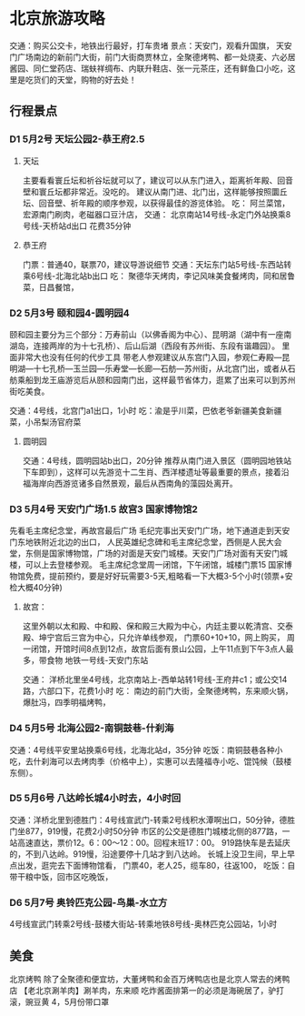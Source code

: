 * 北京旅游攻略
  交通：购买公交卡，地铁出行最好，打车贵堵
  景点：天安门，观看升国旗，
天安门广场南边的新前门大街，前门大街商贾林立，全聚德烤鸭、都一处烧麦、六必居酱园、同仁堂药店、瑞蚨祥绸布、内联升鞋店、张一元茶庄，还有鲜鱼口小吃，这里是吃货们的天堂，购物的好去处！
** 行程景点
*** D1 5月2号 天坛公园2-恭王府2.5
**** 天坛
     主要看看寰丘坛和祈谷坛就可以了，建议可以从东门进入，距离祈年殿、回音壁和寰丘坛都非常近。没吃的。
     建议从南门进、北门出，这样能够按照圜丘坛、回音壁、祈年殿的顺序参观，以获得最佳的游览体验。
     吃：
     阿兰菜馆，宏源南门刷肉，老磁器口豆汁店，
     交通：
     北京南站14号线-永定门外站换乘8号线-天桥站d出口 花费35分钟
**** 恭王府
     门票：普通40，联票70，建议导游说细节
     交通：天坛东门站5号线-东西站转乘6号线-北海北站b出口
     吃：
     聚德华天烤肉，李记风味美食餐烤肉，同和居鲁菜，日昌餐馆，
*** D2 5月3号 颐和园4-圆明园4
    颐和园主要分为三个部分：万寿前山（以佛香阁为中心）、昆明湖（湖中有一座南湖岛，连接两岸的为十七孔桥）、后山后湖（西段有苏州街、东段有谐趣园）。
    里面非常大也没有任何的代步工具
    带老人参观建议从东宫门入园，参观仁寿殿—昆明湖—十七孔桥—玉兰园—乐寿堂—长廊—石舫—苏州街，从北宫门出，或者从石舫乘船到龙王庙游览后从颐和园南门出，这样最节省体力，逛累了出来可以到苏州街吃美食。

    交通：4号线，北宫门a1出口，1小时
    吃：渝是乎川菜，巴依老爷新疆美食新疆菜，小吊梨汤官府菜
**** 圆明园
     交通：4号线，圆明园站b出口，20分钟
     推荐从南门进入景区（圆明园地铁站下车即到），这样可以先游览十二生肖、西洋楼遗址﻿等最重要的景点，接着沿福海岸向西游览诸多自然景观，最后从西南角的藻园处离开。
*** D3 5月4号 天安门广场1.5 故宫3 国家博物馆2
    先看毛主席纪念堂，再故宫最后广场
    毛纪完事出天安门广场，地下通道走到天安门东地铁附近北边的出口，
    人民英雄纪念碑和毛主席纪念堂，西侧是人民大会堂，东侧是国家博物馆，广场的对面是天安门城楼。天安门广场对面有天安门城楼，可以上去登楼参观。
    毛主席纪念堂周一闭馆，下午闭馆，城楼门票15
    国家博物馆免费，提前预约，要是好好玩需要3-5天,粗略看一下大概3-5个小时(领票+安检大概40分钟)
**** 故宫：
     这里外朝以太和殿、中和殿、保和殿三大殿为中心，内廷主要以乾清宫、交泰殿、坤宁宫后三宫为中心，只允许单线参观，
     门票60+10+10，网上购买，
     周一闭馆，开馆时间8点到12点，故宫后面有景山公园，上午11点到下午3点人最多，带食物
     地铁一号线-天安门东站

     交通：
     洋桥北里坐4号线，北京南站上-西单站转1号线-王府井c1；或公交14路，六部口下，花费1小时
     吃：
     南边的前门大街，全聚德烤鸭，东来顺火锅，爆肚冯，四季明福烤鸭，
*** D4 5月5号 北海公园2-南铜鼓巷-什刹海
    交通：4号线平安里站换乘6号线，北海北站d，35分钟
    吃饭：南铜鼓巷各种小吃，去什刹海可以去烤肉季（价格中上），实惠可以去隆福寺小吃、馄饨候（鼓楼东侧）。
*** D5 5月6号 八达岭长城4小时去，4小时回
     交通：洋桥北里到德胜门：4号线宣武门-转乘2号线积水潭啊出口，50分钟，德胜门坐877，919慢，花费2小时50分钟
     市区的公交是德胜门城楼北侧的877路，一站高速直达，票价12。6：00～12：00。回程末班17：00。
     919路快车是去延庆的，不到八达岭。919慢，沿途要停十几站才到八达岭。
     长城上没卫生间，早上早点出发，逛完去下面博物馆看，
     门票40，老人25，缆车80，往返100，
     吃饭：自带干粮中饭，回市区吃晚饭，
*** D6 5月7号 奥铃匹克公园-鸟巢-水立方
    4号线宣武门转乘2号线-鼓楼大街站-转乘地铁8号线-奥林匹克公园站，1小时
** 美食
   北京烤鸭
   除了全聚德和便宜坊，大董烤鸭和金百万烤鸭店也是北京人常去的烤鸭店
   【老北京涮羊肉】涮羊肉，东来顺
   吃炸酱面排第一的必须是海碗居了，驴打滚，豌豆黄
   4，5月份带口罩
